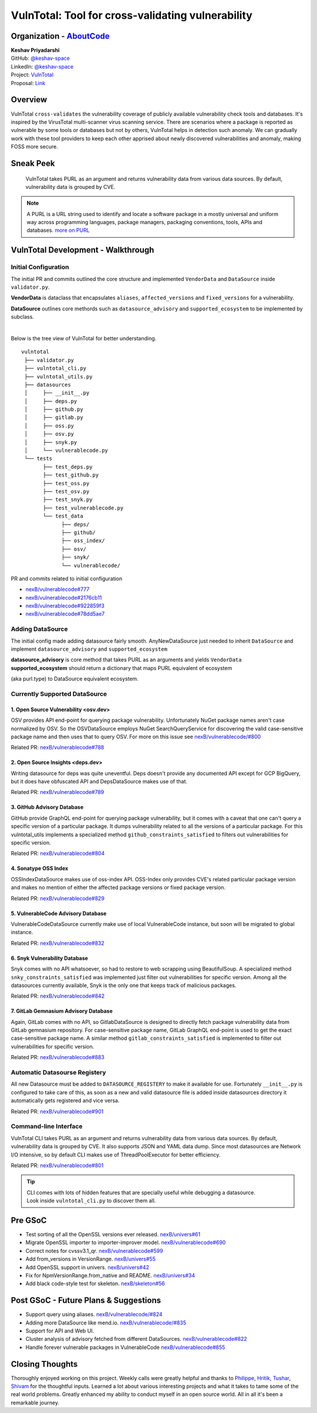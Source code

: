 VulnTotal: Tool for cross-validating vulnerability
============================================

Organization - `AboutCode <https://www.aboutcode.org>`_
-----------------------------------------------------------
| **Keshav Priyadarshi**
| GitHub: `@keshav-space <https://github.com/keshav-space>`_
| LinkedIn: `@keshav-space <https://www.linkedin.com/in/keshav-space>`_
| Project: `VulnTotal <https://github.com/nexB/vulnerablecode/tree/vulntotal/vulntotal>`_
| Proposal: `Link <https://docs.google.com/document/d/1it5eKwIiSsnuKuMAPhP1SoYiq412bdPmuAWNN25ZVAY/edit>`_

Overview
---------

VulnTotal ``cross-validates`` the vulnerability coverage of publicly available
vulnerability check tools and databases. It's inspired by the VirusTotal
multi-scanner virus scanning service. There are scenarios where a package
is reported as vulnerable by some tools or databases but not by others,
VulnTotal helps in detection such anomaly. We can gradually work with
these tool providers to keep each other apprised about newly discovered
vulnerabilities and anomaly, making FOSS more secure.

Sneak Peek
-----------------

.. figure:: https://user-images.githubusercontent.com/44315208/188985807-b13e2c08-dd5c-40ec-8f8d-6b15b6d6f4db.gif

   VulnTotal takes PURL as an argument and returns vulnerability data from various data sources.
   By default, vulnerability data is grouped by CVE.

.. note::
   A PURL is a URL string used to identify and locate a software package in a mostly universal and uniform
   way across programming languages, package managers, packaging conventions, tools, APIs and databases.
   `more on PURL <https://github.com/package-url>`_

VulnTotal Development - Walkthrough
----------------------------------

Initial Configuration
^^^^^^^^^^^^^^^^^^^^^^^^

The initial PR and commits outlined the core structure and implemented
``VendorData`` and ``DataSource`` inside ``validator.py``.

**VendorData** is dataclass that encapsulates ``aliases``,
``affected_versions`` and ``fixed_versions`` for a vulnerability.

**DataSource** outlines core methords such as ``datasource_advisory`` and
``supported_ecosystem`` to be implemented by subclass.

|
Below is the tree view of VulnTotal for better understanding. ::

    vulntotal
     ├── validator.py
     ├── vulntotal_cli.py
     ├── vulntotal_utils.py
     ├── datasources
     │     ├── __init__.py
     │     ├── deps.py
     │     ├── github.py
     │     ├── gitlab.py
     │     ├── oss.py
     │     ├── osv.py
     │     ├── snyk.py
     │     └── vulnerablecode.py
     └── tests
           ├── test_deps.py
           ├── test_github.py
           ├── test_oss.py
           ├── test_osv.py
           ├── test_snyk.py
           ├── test_vulnerablecode.py
           └── test_data
                 ├── deps/
                 ├── github/
                 ├── oss_index/
                 ├── osv/
                 ├── snyk/
                 └── vulnerablecode/

PR and commits related to initial configuration

* `nexB/vulnerablecode#777 <https://github.com/nexB/vulnerablecode/pull/777>`_
* `nexB/vulnerablecode#2176cb11 <https://github.com/nexB/vulnerablecode/commit/2176cb119614b0381ebd56551779266747f9a871>`_
* `nexB/vulnerablecode#922859f3 <https://github.com/nexB/vulnerablecode/commit/922859f3c198eb0e78b51f0f4600bbb872059bed>`_
* `nexB/vulnerablecode#78dd5ae7 <https://github.com/nexB/vulnerablecode/commit/78dd5ae7f736874b05764b935968e2e79559feb1>`_

Adding DataSource
^^^^^^^^^^^^^^^^^^

The initial config made adding datasource fairly smooth. AnyNewDataSource just needed to
inherit ``DataSource`` and implement ``datasource_advisory`` and ``supported_ecosystem``

| **datasource_advisory** is core method that takes PURL as an arguments and yields ``VendorData``
| **supported_ecosystem** should return a dictionary that maps PURL equivalent of ecosystem
(aka purl.type) to DataSource equivalent ecosystem.

Currently Supported DataSource
^^^^^^^^^^^^^^^^^^^^^^^^^^^^^^^^^^

1. Open Source Vulnerability <osv.dev>
+++++++++++++++++++++++++++++++++++

OSV provides API end-point for querying package vulnerability. Unfortunately NuGet package names aren't
case normalized by OSV. So the OSVDataSource employs NuGet SearchQueryService for
discovering the valid case-sensitive package name and then uses that to query OSV.
For more on this issue see `nexB/vulnerablecode/#800 <https://github.com/nexB/vulnerablecode/issues/800>`_

Related PR: `nexB/vulnerablecode#788 <https://github.com/nexB/vulnerablecode/pull/788>`_


2. Open Source Insights <deps.dev>
+++++++++++++++++++++++++++++++

Writing datasource for deps was quite uneventful. Deps doesn't provide any documented API except
for GCP BigQuery, but it does have obfuscated API and DepsDataSource makes use of that.

Related PR: `nexB/vulnerablecode#789 <https://github.com/nexB/vulnerablecode/pull/789>`_


3. GitHub Advisory Database
++++++++++++++++++++++++++++

GitHub provide GraphQL end-point for querying package vulnerability, but it comes with a caveat
that one can't query a specific version of a particular package. It dumps vulnerability related to
all the versions of a particular package. For this vulntotal_utils implements a specialized method
``github_constraints_satisfied`` to filters out vulnerabilities for specific version.

Related PR: `nexB/vulnerablecode#804 <https://github.com/nexB/vulnerablecode/pull/804>`_


4. Sonatype OSS Index
+++++++++++++++++++++++++++++++++++

OSSIndexDataSource makes use of oss-index API. OSS-Index only provides CVE's related
particular package version and makes no mention of either the affected package versions
or fixed package version.

Related PR: `nexB/vulnerablecode#829 <https://github.com/nexB/vulnerablecode/pull/829>`_


5. VulnerableCode Advisory Database
++++++++++++++++++++++++++++++++++

VulnerableCodeDataSource currently make use of local VulnerableCode instance, but soon
will be migrated to global instance.

Related PR: `nexB/vulnerablecode#832 <https://github.com/nexB/vulnerablecode/pull/832>`_


6. Snyk Vulnerability Database
+++++++++++++++++++++++++++++++++++

Snyk comes with no API whatsoever, so had to restore to web scrapping using BeautifulSoup.
A specialized method ``snky_constraints_satisfied`` was implemented just filter out
vulnerabilities for specific version.
Among all the datasources currently available, Snyk is the only one that keeps track
of malicious packages.


Related PR: `nexB/vulnerablecode#842 <https://github.com/nexB/vulnerablecode/pull/842>`_


7. GitLab Gemnasium Advisory Database
+++++++++++++++++++++++++++++++++++

Again, GitLab comes with no API, so GitlabDataSource is designed to directly
fetch package vulnerability data from GitLab gemnasium
repository. For case-sensitive package name, GitLab GraphQL end-point is
used to get the exact case-sensitive package name.
A similar method ``gitlab_constraints_satisfied`` is implemented to filter out
vulnerabilities for specific version.

Related PR: `nexB/vulnerablecode#883 <https://github.com/nexB/vulnerablecode/pull/883>`_


Automatic Datasourse Registery
^^^^^^^^^^^^^^^^^^^^^^^^^^^^^^

All new Datasource must be added to ``DATASOURCE_REGISTERY`` to make it available for use.
Fortunately ``__init__.py`` is configured to take care of this, as soon as a new and valid
datasource file is added inside datasources directory it automatically gets registered
and vice versa.

Related PR: `nexB/vulnerablecode#901 <https://github.com/nexB/vulnerablecode/pull/901>`_

Command-line Interface
^^^^^^^^^^^^^^^^^^^^^^^^^^^^

VulnTotal CLI takes PURL as an argument and returns vulnerability data from various data sources.
By default, vulnerability data is grouped by CVE. It also supports JSON and YAML data dump.
Since most datasources are Network I/O intensive, so by default CLI makes use of ThreadPoolExecutor
for better efficiency.

Related PR: `nexB/vulnerablecode#801 <https://github.com/nexB/vulnerablecode/pull/801>`_

.. tip::
   | CLI comes with lots of hidden features that are specially useful while debugging a datasource.
   | Look inside ``vulntotal_cli.py`` to discover them all.

Pre GSoC
----------

* Test sorting of all the OpenSSL versions ever released.  `nexB/univers#61 <https://github.com/nexB/univers/pull/61>`_
* Migrate OpenSSL importer to importer-improver model.  `nexB/vulnerablecode#690 <https://github.com/nexB/vulnerablecode/pull/690>`_
* Correct notes for cvssv3.1_qr.  `nexB/vulnerablecode#599 <https://github.com/nexB/vulnerablecode/pull/599>`_
* Add from_versions in VersionRange.  `nexB/univers#55 <https://github.com/nexB/univers/pull/55>`_
* Add OpenSSL support in univers.  `nexB/univers#42 <https://github.com/nexB/univers/pull/42>`_
* Fix for NpmVersionRange.from_native and README.  `nexB/univers#34 <https://github.com/nexB/univers/pull/34>`_
* Add black code-style test for skeleton.  `nexB/skeleton#56 <https://github.com/nexB/skeleton/pull/56>`_

Post GSoC - Future Plans & Suggestions
---------------------------------------

* Support query using aliases. `nexB/vulnerablecode/#824 <https://github.com/nexB/vulnerablecode/issues/824>`_
* Adding more DataSource like mend.io. `nexB/vulnerablecode/#835 <https://github.com/nexB/vulnerablecode/issues/835>`_
* Support for API and Web UI.
* Cluster analysis of advisory fetched from different DataSources. `nexB/vulnerablecode#822 <https://github.com/nexB/vulnerablecode/issues/822>`_
* Handle forever vulnerable packages in VulnerableCode `nexB/vulnerablecode#855 <https://github.com/nexB/vulnerablecode/issues/855>`_


Closing Thoughts
-------------------

Thoroughly enjoyed working on this project. Weekly calls were greatly helpful and thanks to
`Philippe <https://github.com/pombredanne>`_, `Hritik <https://github.com/hritik14>`_,
`Tushar <https://github.com/TG1999>`_, `Shivam <https://github.com/sbs2001>`_ for the
thoughtful inputs. Learned a lot about various interesting projects and what it takes
to tame some of the real world problems. Greatly enhanced my ability to conduct myself
in an open source world. All in all it's been a remarkable journey.

